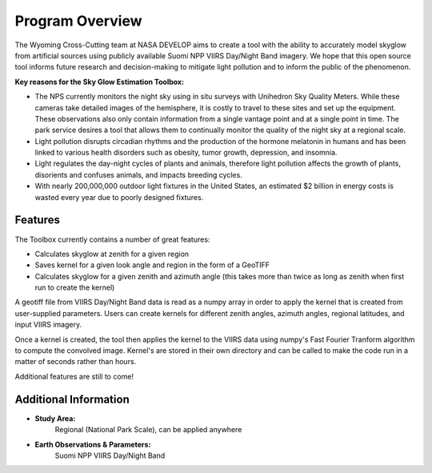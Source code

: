 ====================
**Program Overview**
====================

The Wyoming Cross-Cutting team at NASA DEVELOP aims to create a tool with the ability to accurately model skyglow from artificial sources using publicly available Suomi NPP VIIRS Day/Night Band imagery. We hope that this open source tool informs future research and decision-making to mitigate light pollution and to inform the public of the phenomenon.

**Key reasons for the Sky Glow Estimation Toolbox:**

* The NPS currently monitors the night sky using in situ surveys with Unihedron Sky Quality Meters. While these cameras take detailed images of the hemisphere, it is costly to travel to these sites and set up the equipment. These observations also only contain information from a single vantage point and at a single point in time. The park service desires a tool that allows them to continually monitor the quality of the night sky at a regional scale.
* Light pollution disrupts circadian rhythms and the production of the hormone melatonin in humans and has been linked to various health disorders such as obesity, tumor growth, depression, and insomnia.
* Light regulates the day-night cycles of plants and animals, therefore light pollution affects the growth of plants, disorients and confuses animals, and impacts breeding cycles.
* With nearly 200,000,000 outdoor light fixtures in the United States, an estimated $2 billion in energy costs is wasted every year due to poorly designed fixtures.

**Features**
------------

.. image:: _static/adjusted-convolved-map.png
   :scale: 20%
   :align: right

The Toolbox currently contains a number of great features:

* Calculates skyglow at zenith for a given region
* Saves kernel for a given look angle and region in the form of a GeoTIFF
* Calculates skyglow for a given zenith and azimuth angle (this takes more than twice as long as zenith when first run to create the kernel)


A geotiff file from VIIRS Day/Night Band data is read as a numpy array in order to apply the kernel that is created from user-supplied parameters. Users can create kernels for different zenith angles, azimuth angles, regional latitudes, and input VIIRS imagery.

Once a kernel is created, the tool then applies the kernel to the VIIRS data using numpy's Fast Fourier Tranform algorithm to compute the convolved image. Kernel's are stored in their own directory and can be called to make the code run in a matter of seconds rather than hours.

Additional features are still to come!

Additional Information
-----------------------

* **Study Area:**
     Regional (National Park Scale), can be applied anywhere

* **Earth Observations & Parameters:**
     Suomi NPP VIIRS Day/Night Band


